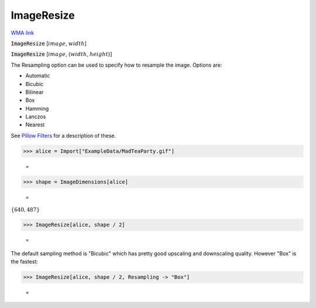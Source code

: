 ImageResize
===========

`WMA link <https://reference.wolfram.com/language/ref/ImageResize.html>`_


:code:`ImageResize` [:math:`image`, :math:`width`]
    

:code:`ImageResize` [:math:`image`, {:math:`width`, :math:`height`}]
    





The Resampling option can be used to specify how to resample the image. Options are:


- Automatic

- Bicubic

- Bilinear

- Box

- Hamming

- Lanczos

- Nearest




See `Pillow Filters <https://pillow.readthedocs.io/en/stable/handbook/concepts.html#filters>`_    for a description of these.

>>> alice = Import["ExampleData/MadTeaParty.gif"]

    =
.. image:: tmpbuz8noij.png
    :align: center



>>> shape = ImageDimensions[alice]

    =
:math:`\left\{640,487\right\}`


>>> ImageResize[alice, shape / 2]

    =
.. image:: tmpzs45cdlm.png
    :align: center




The default sampling method is "Bicubic" which has pretty good upscaling     and downscaling quality. However "Box" is the fastest:

>>> ImageResize[alice, shape / 2, Resampling -> "Box"]

    =
.. image:: tmpfizh3dlj.png
    :align: center



